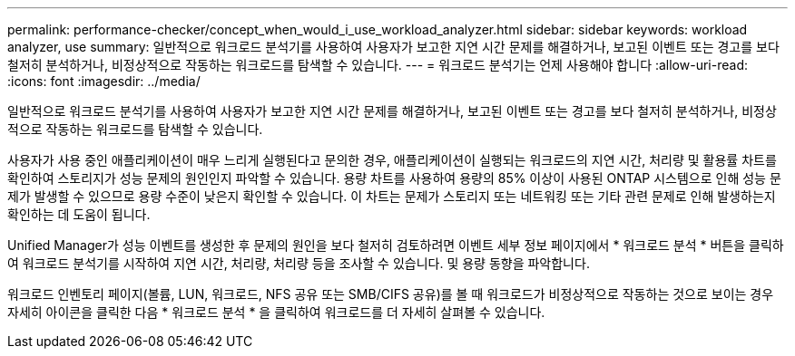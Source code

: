 ---
permalink: performance-checker/concept_when_would_i_use_workload_analyzer.html 
sidebar: sidebar 
keywords: workload analyzer, use 
summary: 일반적으로 워크로드 분석기를 사용하여 사용자가 보고한 지연 시간 문제를 해결하거나, 보고된 이벤트 또는 경고를 보다 철저히 분석하거나, 비정상적으로 작동하는 워크로드를 탐색할 수 있습니다. 
---
= 워크로드 분석기는 언제 사용해야 합니다
:allow-uri-read: 
:icons: font
:imagesdir: ../media/


[role="lead"]
일반적으로 워크로드 분석기를 사용하여 사용자가 보고한 지연 시간 문제를 해결하거나, 보고된 이벤트 또는 경고를 보다 철저히 분석하거나, 비정상적으로 작동하는 워크로드를 탐색할 수 있습니다.

사용자가 사용 중인 애플리케이션이 매우 느리게 실행된다고 문의한 경우, 애플리케이션이 실행되는 워크로드의 지연 시간, 처리량 및 활용률 차트를 확인하여 스토리지가 성능 문제의 원인인지 파악할 수 있습니다. 용량 차트를 사용하여 용량의 85% 이상이 사용된 ONTAP 시스템으로 인해 성능 문제가 발생할 수 있으므로 용량 수준이 낮은지 확인할 수 있습니다. 이 차트는 문제가 스토리지 또는 네트워킹 또는 기타 관련 문제로 인해 발생하는지 확인하는 데 도움이 됩니다.

Unified Manager가 성능 이벤트를 생성한 후 문제의 원인을 보다 철저히 검토하려면 이벤트 세부 정보 페이지에서 * 워크로드 분석 * 버튼을 클릭하여 워크로드 분석기를 시작하여 지연 시간, 처리량, 처리량 등을 조사할 수 있습니다. 및 용량 동향을 파악합니다.

워크로드 인벤토리 페이지(볼륨, LUN, 워크로드, NFS 공유 또는 SMB/CIFS 공유)를 볼 때 image:../media/more_icon.gif[""]워크로드가 비정상적으로 작동하는 것으로 보이는 경우 자세히 아이콘을 클릭한 다음 * 워크로드 분석 * 을 클릭하여 워크로드를 더 자세히 살펴볼 수 있습니다.
